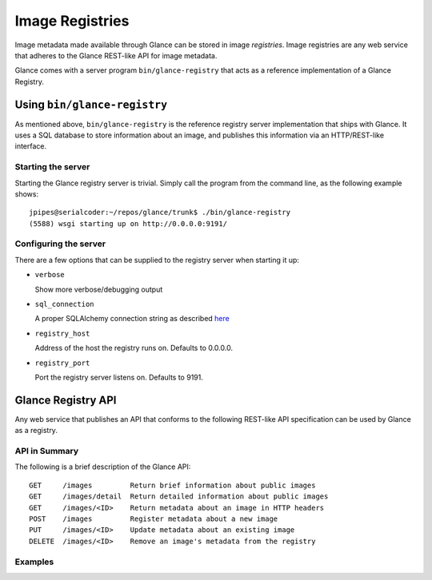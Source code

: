 ..
      Copyright 2010 OpenStack, LLC
      All Rights Reserved.

      Licensed under the Apache License, Version 2.0 (the "License"); you may
      not use this file except in compliance with the License. You may obtain
      a copy of the License at

          http://www.apache.org/licenses/LICENSE-2.0

      Unless required by applicable law or agreed to in writing, software
      distributed under the License is distributed on an "AS IS" BASIS, WITHOUT
      WARRANTIES OR CONDITIONS OF ANY KIND, either express or implied. See the
      License for the specific language governing permissions and limitations
      under the License.

Image Registries
================

Image metadata made available through Glance can be stored in image
`registries`. Image registries are any web service that adheres to the
Glance REST-like API for image metadata.

Glance comes with a server program ``bin/glance-registry`` that acts
as a reference implementation of a Glance Registry.

Using ``bin/glance-registry``
-----------------------------

As mentioned above, ``bin/glance-registry`` is the reference registry
server implementation that ships with Glance. It uses a SQL database
to store information about an image, and publishes this information
via an HTTP/REST-like interface.

Starting the server
*******************

Starting the Glance registry server is trivial. Simply call the program
from the command line, as the following example shows::

  jpipes@serialcoder:~/repos/glance/trunk$ ./bin/glance-registry
  (5588) wsgi starting up on http://0.0.0.0:9191/

Configuring the server
**********************

There are a few options that can be supplied to the registry server when
starting it up:

* ``verbose``

  Show more verbose/debugging output

* ``sql_connection``

  A proper SQLAlchemy connection string as described `here <http://www.sqlalchemy.org/docs/05/reference/sqlalchemy/connections.html?highlight=engine#sqlalchemy.create_engine>`_

* ``registry_host``

  Address of the host the registry runs on. Defaults to 0.0.0.0.

* ``registry_port``

  Port the registry server listens on. Defaults to 9191.

Glance Registry API
-------------------

Any web service that publishes an API that conforms to the following
REST-like API specification can be used by Glance as a registry.

API in Summary
**************

The following is a brief description of the Glance API::

  GET     /images         Return brief information about public images
  GET     /images/detail  Return detailed information about public images
  GET     /images/<ID>    Return metadata about an image in HTTP headers
  POST    /images         Register metadata about a new image
  PUT     /images/<ID>    Update metadata about an existing image
  DELETE  /images/<ID>    Remove an image's metadata from the registry

Examples
********

.. todo::  Complete examples for Glance registry API
